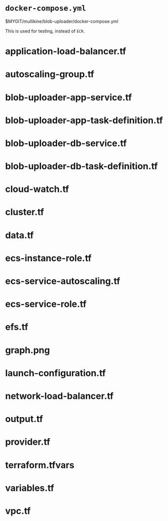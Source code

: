 * =docker-compose.yml=
$MYGIT/mullikine/blob-uploader/docker-compose.yml

This is used for testing, instead of =ECR=.

* application-load-balancer.tf
* autoscaling-group.tf
* blob-uploader-app-service.tf
* blob-uploader-app-task-definition.tf
* blob-uploader-db-service.tf
* blob-uploader-db-task-definition.tf
* cloud-watch.tf
* cluster.tf
* data.tf
* ecs-instance-role.tf
* ecs-service-autoscaling.tf
* ecs-service-role.tf
* efs.tf
* graph.png
* launch-configuration.tf
* network-load-balancer.tf
* output.tf
* provider.tf
* terraform.tfvars
* variables.tf
* vpc.tf